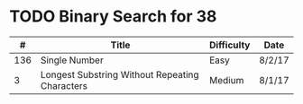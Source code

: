 * TODO Binary Search for 38
  |   # | Title                                          | Difficulty | Date   |
  |-----+------------------------------------------------+------------+--------|
  | 136 | Single Number                                  | Easy       | 8/2/17 |
  |   3 | Longest Substring Without Repeating Characters | Medium     | 8/1/17 |
